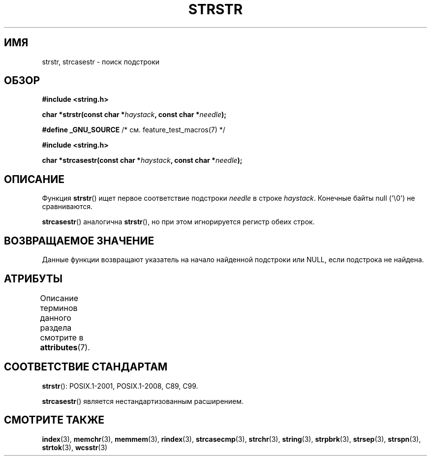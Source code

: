 .\" -*- mode: troff; coding: UTF-8 -*-
.\" Copyright 1993 David Metcalfe (david@prism.demon.co.uk)
.\"
.\" %%%LICENSE_START(VERBATIM)
.\" Permission is granted to make and distribute verbatim copies of this
.\" manual provided the copyright notice and this permission notice are
.\" preserved on all copies.
.\"
.\" Permission is granted to copy and distribute modified versions of this
.\" manual under the conditions for verbatim copying, provided that the
.\" entire resulting derived work is distributed under the terms of a
.\" permission notice identical to this one.
.\"
.\" Since the Linux kernel and libraries are constantly changing, this
.\" manual page may be incorrect or out-of-date.  The author(s) assume no
.\" responsibility for errors or omissions, or for damages resulting from
.\" the use of the information contained herein.  The author(s) may not
.\" have taken the same level of care in the production of this manual,
.\" which is licensed free of charge, as they might when working
.\" professionally.
.\"
.\" Formatted or processed versions of this manual, if unaccompanied by
.\" the source, must acknowledge the copyright and authors of this work.
.\" %%%LICENSE_END
.\"
.\" References consulted:
.\"     Linux libc source code
.\"     Lewine's _POSIX Programmer's Guide_ (O'Reilly & Associates, 1991)
.\"     386BSD man pages
.\" Modified Sat Jul 24 17:56:43 1993 by Rik Faith (faith@cs.unc.edu)
.\" Added history, aeb, 980113.
.\" 2005-05-05 mtk: added strcasestr()
.\"
.\"*******************************************************************
.\"
.\" This file was generated with po4a. Translate the source file.
.\"
.\"*******************************************************************
.TH STRSTR 3 2019\-03\-06 GNU "Руководство программиста Linux"
.SH ИМЯ
strstr, strcasestr \- поиск подстроки
.SH ОБЗОР
.nf
\fB#include <string.h>\fP
.PP
\fBchar *strstr(const char *\fP\fIhaystack\fP\fB, const char *\fP\fIneedle\fP\fB);\fP
.PP
\fB#define _GNU_SOURCE\fP         /* см. feature_test_macros(7) */
.PP
\fB#include <string.h>\fP
.PP
\fBchar *strcasestr(const char *\fP\fIhaystack\fP\fB, const char *\fP\fIneedle\fP\fB);\fP
.fi
.SH ОПИСАНИЕ
Функция \fBstrstr\fP() ищет первое соответствие подстроки \fIneedle\fP в строке
\fIhaystack\fP. Конечные байты null (\(aq\e0\(aq) не сравниваются.
.PP
\fBstrcasestr\fP() аналогична \fBstrstr\fP(), но при этом игнорируется регистр
обеих строк.
.SH "ВОЗВРАЩАЕМОЕ ЗНАЧЕНИЕ"
Данные функции возвращают указатель на начало найденной подстроки или NULL,
если подстрока не найдена.
.SH АТРИБУТЫ
Описание терминов данного раздела смотрите в \fBattributes\fP(7).
.TS
allbox;
lb lb lb
l l l.
Интерфейс	Атрибут	Значение
T{
\fBstrstr\fP()
T}	Безвредность в нитях	MT\-Safe
T{
\fBstrcasestr\fP()
T}	Безвредность в нитях	MT\-Safe locale
.TE
.SH "СООТВЕТСТВИЕ СТАНДАРТАМ"
\fBstrstr\fP(): POSIX.1\-2001, POSIX.1\-2008, C89, C99.
.PP
.\" .SH BUGS
.\" Early versions of Linux libc (like 4.5.26) would not allow
.\" an empty
.\" .I needle
.\" argument for
.\" .BR strstr ().
.\" Later versions (like 4.6.27) work correctly,
.\" and return
.\" .IR haystack
.\" when
.\" .I needle
.\" is empty.
\fBstrcasestr\fP() является нестандартизованным расширением.
.SH "СМОТРИТЕ ТАКЖЕ"
\fBindex\fP(3), \fBmemchr\fP(3), \fBmemmem\fP(3), \fBrindex\fP(3), \fBstrcasecmp\fP(3),
\fBstrchr\fP(3), \fBstring\fP(3), \fBstrpbrk\fP(3), \fBstrsep\fP(3), \fBstrspn\fP(3),
\fBstrtok\fP(3), \fBwcsstr\fP(3)

